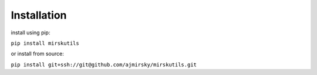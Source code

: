 
Installation
=============================

install using pip:

``pip install mirskutils``

or install from source:

``pip install git+ssh://git@github.com/ajmirsky/mirskutils.git``



